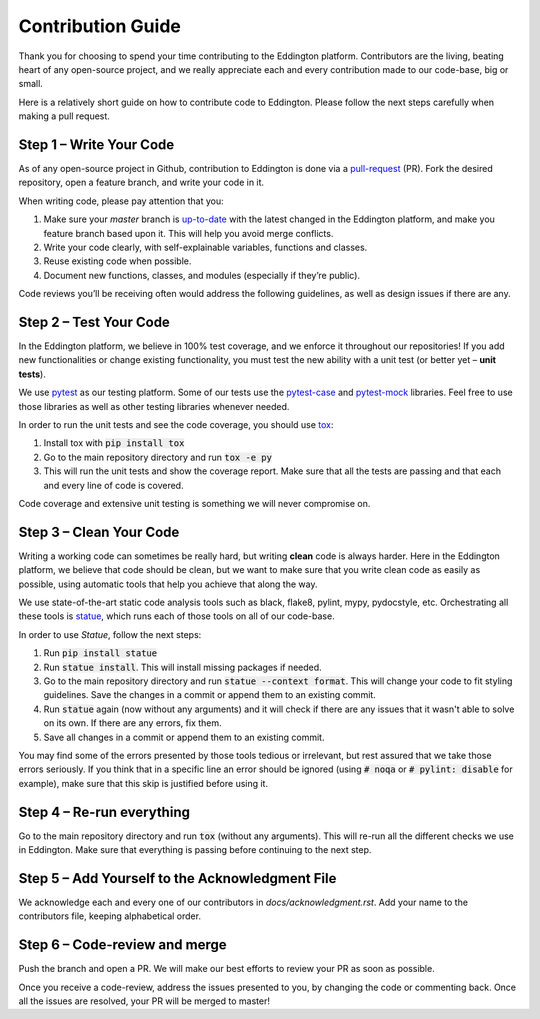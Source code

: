 Contribution Guide
==================

Thank you for choosing to spend your time contributing to the Eddington platform.
Contributors are the living, beating heart of any open-source project, and we really
appreciate each and every contribution made to our code-base, big or small.

Here is a relatively short guide on how to contribute code to Eddington. Please follow
the next steps carefully when making a pull request.

Step 1 – Write Your Code
------------------------

As of any open-source project in Github, contribution to Eddington is done via a
`pull-request`_ (PR). Fork the desired repository, open a feature branch, and write
your code in it.

When writing code, please pay attention that you:

1. Make sure your *master* branch is `up-to-date`_ with the latest changed in the Eddington platform, and make you feature branch based upon it. This will help you avoid merge conflicts.
2. Write your code clearly, with self-explainable variables, functions and classes.
3. Reuse existing code when possible.
4. Document new functions, classes, and modules (especially if they’re public).

Code reviews you’ll be receiving often would address the following guidelines, as well
as design issues if there are any.

Step 2 – Test Your Code
-----------------------

In the Eddington platform, we believe in 100% test coverage, and we enforce it
throughout our repositories! If you add new functionalities or change existing
functionality, you must test the new ability with a unit test
(or better yet – **unit tests**).

We use pytest_ as our testing platform. Some of our tests use the `pytest-case`_
and `pytest-mock`_ libraries. Feel free to use those libraries as well as other testing
libraries whenever needed.

In order to run the unit tests and see the code coverage, you should use tox_:

1. Install tox with :code:`pip install tox`
2. Go to the main repository directory and run :code:`tox -e py`
3. This will run the unit tests and show the coverage report. Make sure that all the tests are passing and that each and every line of code is covered.

Code coverage and extensive unit testing is something we will never compromise on.

Step 3 – Clean Your Code
------------------------

Writing a working code can sometimes be really hard, but writing **clean** code is always
harder. Here in the Eddington platform, we believe that code should be clean, but we
want to make sure that you write clean code as easily as possible, using automatic
tools that help you achieve that along the way.

We use state-of-the-art static code analysis tools such as black, flake8, pylint, mypy,
pydocstyle, etc. Orchestrating all these tools is statue_, which runs each of those
tools on all of our code-base.

In order to use *Statue*, follow the next steps:

1. Run :code:`pip install statue`
2. Run :code:`statue install`. This will install missing packages if needed.
3. Go to the main repository directory and run :code:`statue --context format`. This will change your code to fit styling guidelines. Save the changes in a commit or append them to an existing commit.
4. Run :code:`statue` again (now without any arguments) and it will check if there are any issues that it wasn't able to solve on its own. If there are any errors, fix them.
5. Save all changes in a commit or append them to an existing commit.

You may find some of the errors presented by those tools tedious or irrelevant,
but rest assured that we take those errors seriously. If you think that in a specific
line an error should be ignored (using :code:`# noqa` or :code:`# pylint: disable` for
example), make sure that this skip is justified before using it.

Step 4 – Re-run everything
--------------------------

Go to the main repository directory and run :code:`tox` (without any arguments).
This will re-run all the different checks we use in Eddington.
Make sure that everything is passing before continuing to the next step.

Step 5 – Add Yourself to the Acknowledgment File
------------------------------------------------

We acknowledge each and every one of our contributors in *docs/acknowledgment.rst*.
Add your name to the contributors file, keeping alphabetical order.


Step 6 – Code-review and merge
------------------------------

Push the branch and open a PR. We will make our best efforts to review your PR as soon
as possible.

Once you receive a code-review, address the issues presented to you, by changing the
code or commenting back. Once all the issues are resolved, your PR will be merged to
master!

.. _pull-request: https://docs.github.com/en/github/collaborating-with-issues-and-pull-requests/about-pull-requests
.. _up-to-date: https://docs.github.com/en/github/collaborating-with-issues-and-pull-requests/syncing-a-fork
.. _pytest: https://docs.pytest.org/en/stable/
.. _pytest-case: https://smarie.github.io/python-pytest-cases/
.. _pytest-mock: https://github.com/pytest-dev/pytest-mock/
.. _tox: https://tox.readthedocs.io/en/latest/
.. _statue: https://github.com/saroad2/statue
